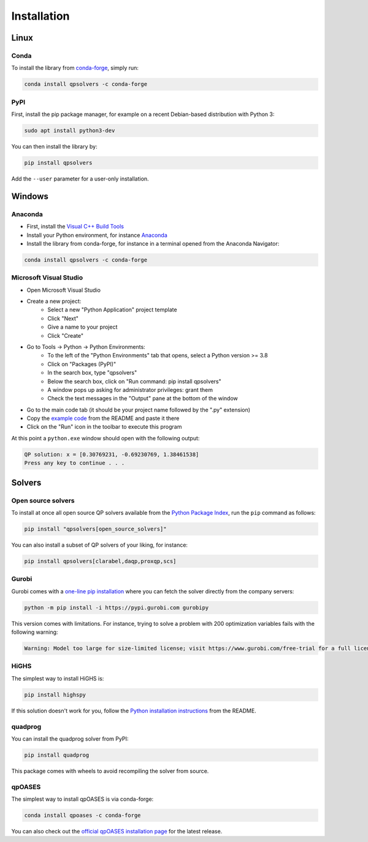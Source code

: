 ************
Installation
************

Linux
=====

Conda
-----

To install the library from `conda-forge <https://conda-forge.org/>`__, simply run:

.. code:: bash

    conda install qpsolvers -c conda-forge

PyPI
----

First, install the pip package manager, for example on a recent Debian-based distribution with Python 3:

.. code:: bash

    sudo apt install python3-dev

You can then install the library by:

.. code:: bash

    pip install qpsolvers

Add the ``--user`` parameter for a user-only installation.

Windows
=======

Anaconda
--------

- First, install the `Visual C++ Build Tools <https://visualstudio.microsoft.com/visual-cpp-build-tools/>`_
- Install your Python environment, for instance `Anaconda <https://docs.anaconda.com/anaconda/install/windows/>`_
- Install the library from conda-forge, for instance in a terminal opened from the Anaconda Navigator:

.. code:: bash

    conda install qpsolvers -c conda-forge

Microsoft Visual Studio
-----------------------

- Open Microsoft Visual Studio
- Create a new project:
    - Select a new "Python Application" project template
    - Click "Next"
    - Give a name to your project
    - Click "Create"
- Go to Tools → Python → Python Environments:
    - To the left of the "Python Environments" tab that opens, select a Python version >= 3.8
    - Click on "Packages (PyPI)"
    - In the search box, type "qpsolvers"
    - Below the search box, click on "Run command: pip install qpsolvers"
    - A window pops up asking for administrator privileges: grant them
    - Check the text messages in the "Output" pane at the bottom of the window
- Go to the main code tab (it should be your project name followed by the ".py" extension)
- Copy the `example code <https://github.com/qpsolvers/qpsolvers#example>`_ from the README and paste it there
- Click on the "Run" icon in the toolbar to execute this program

At this point a ``python.exe`` window should open with the following output:

.. code:: bash

    QP solution: x = [0.30769231, -0.69230769, 1.38461538]
    Press any key to continue . . .

Solvers
=======

Open source solvers
-------------------

To install at once all open source QP solvers available from the `Python
Package Index <https://pypi.org/>`_, run the ``pip`` command as follows:

.. code:: bash

    pip install "qpsolvers[open_source_solvers]"

You can also install a subset of QP solvers of your liking, for instance:

.. code:: bash

    pip install qpsolvers[clarabel,daqp,proxqp,scs]

.. _gurobi-install:

Gurobi
------

Gurobi comes with a `one-line pip installation
<https://www.gurobi.com/documentation/9.1/quickstart_linux/cs_using_pip_to_install_gr.html>`_
where you can fetch the solver directly from the company servers:

.. code:: bash

    python -m pip install -i https://pypi.gurobi.com gurobipy

This version comes with limitations. For instance, trying to solve a problem
with 200 optimization variables fails with the following warning:

.. code:: python

    Warning: Model too large for size-limited license; visit https://www.gurobi.com/free-trial for a full license

.. _qpoases-install:

HiGHS
-----

The simplest way to install HiGHS is:

.. code:: bash

    pip install highspy

If this solution doesn't work for you, follow the `Python installation
instructions <https://github.com/ERGO-Code/HiGHS#python>`__ from the README.

quadprog
--------

You can install the quadprog solver from PyPI:

.. code:: bash

    pip install quadprog

This package comes with wheels to avoid recompiling the solver from source.

qpOASES
-------

The simplest way to install qpOASES is via conda-forge:

.. code:: bash

    conda install qpoases -c conda-forge

You can also check out the `official qpOASES installation page
<https://projects.coin-or.org/qpOASES/wiki/QpoasesInstallation>`_ for the
latest release.

